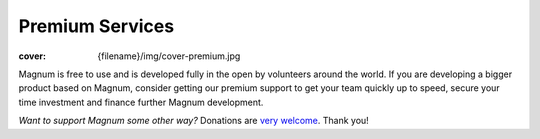 Premium Services
################

:cover: {filename}/img/cover-premium.jpg

Magnum is free to use and is developed fully in the open by volunteers around
the world. If you are developing a bigger product based on Magnum, consider
getting our premium support to get your team quickly up to speed, secure your
time investment and finance further Magnum development.

.. raw:: html

    <table class="m-table m-flat m-big">
      <thead>
        <tr>
          <th></th>
          <th class="m-text-center m-text m-big m-thin">Community<br />edition</th>
          <th class="m-text-center m-text m-big"><div class="m-text m-success">Premium<br />support</div></th>
          <th class="m-text-center m-text m-big m-thin">Research and<br />academia</th>
        </tr>
      </thead>
      <tbody>
        <tr>
          <td class="m-text-right">Support<br/><span class="m-text m-small m-dim">Bugfixes, new features</span></td>
          <td class="m-text-center">Community-based</td>
          <td class="m-text-center"><strong class="m-text m-success">Guaranteed<br />response time</strong></td>
          <td class="m-text-center">Community-based</td>
        </tr>
        <tr>
          <td class="m-text-right">Consulting<br /><span class="m-text m-small m-dim">Design, planning, training</span></td>
          <td class="m-text-center">Community-based</td>
          <td class="m-text-center"><strong class="m-text m-success">Experts<br/>for hire</strong></td>
          <td class="m-text-center"><strong>Courses<br/>Learning material</strong></td>
        </tr>
        <tr>
          <td class="m-text-right">Commercial use</td>
          <td class="m-text-center"><strong>Yes</strong><br /><a class="m-text m-small m-dim" href="{filename}/about.rst#license">MIT license</div></td>
          <td class="m-text-center"><div class="m-text m-success"><strong>Yes</strong><br /><a class="m-text m-small m-dim" href="{filename}/about.rst#license">MIT license</a></div></td>
          <td class="m-text-center"><strong>Yes</strong><br /><a class="m-text m-small m-dim" href="{filename}/about.rst#license">MIT license</div></td>
        </tr>
        <tr>
          <td class="m-text-right">Additional<br/>services</td>
          <td class="m-text-center"></td>
          <td class="m-text-center"><strong class="m-text m-success">
            On-site training<br />
            Individual customization<br />
            Migration plans<br />
            &hellip;
          </strong></td>
          <td class="m-text-center"><strong>
            Research publishing<br />
            &hellip;
          </strong></td>
        </tr>
      </tbody>
      <tfoot>
        <tr>
          <td class="m-text-right m-text-middle">Price</td>
          <td><div class="m-button m-flat m-fullwidth">
            <a href="https://doc.magnum.graphics/magnum/getting-started.html">
              <div class="m-big">Free</div>
              <div class="m-small">Get started</div>
            </a>
          </div></td>
          <td><div class="m-button m-success m-fullwidth">
            <a href="mailto:info@magnum.graphics">
              <div class="m-big">Contact us</div>
              <div class="m-small">info@magnum.graphics</div>
            </a>
          </div></td>
          <td><div class="m-button m-flat m-fullwidth">
            <a href="mailto:info@magnum.graphics">
              <div class="m-big">Contact us</div>
              <div class="m-small">info@magnum.graphics</div>
            </a>
          </div></td>
        </tr>
      </tfoot>
    </table>

.. class:: m-text-center

*Want to support Magnum some other way?* Donations are
`very welcome <{filename}/contact.rst#support-the-development>`_. Thank you!
